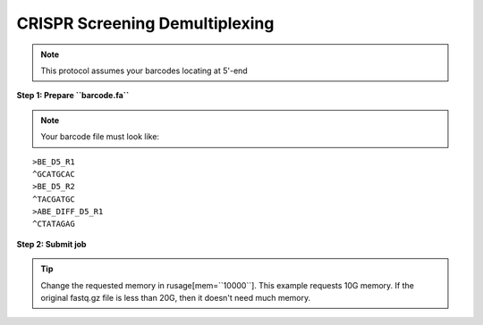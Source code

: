 CRISPR Screening Demultiplexing
===============================

.. note:: This protocol assumes your barcodes locating at 5'-end


**Step 1: Prepare ``barcode.fa``**

.. note:: Your barcode file must look like:

.. highlight:: none

:: 

	>BE_D5_R1
	^GCATGCAC
	>BE_D5_R2
	^TACGATGC
	>ABE_DIFF_D5_R1
	^CTATAGAG



**Step 2: Submit job**

.. tip:: Change the requested memory in rusage[mem=``10000``]. This example requests 10G memory. If the original fastq.gz file is less than 20G, then it doesn't need much memory. 

.. highlight:: none

	#BSUB -P split
	#BSUB -oo split.out -eo split.err
	#BSUB -n 1
	#BSUB -q standard
	#BSUB -R "rusage[mem=10000]"

	module load python/3.7.0

	cutadapt --no-indels -g file:barcode.fa --no-trim --untrimmed-output untrimmed.fastq.gz -o {name}.fastq.gz gRNA_S1_R1_001.fastq.gz 






